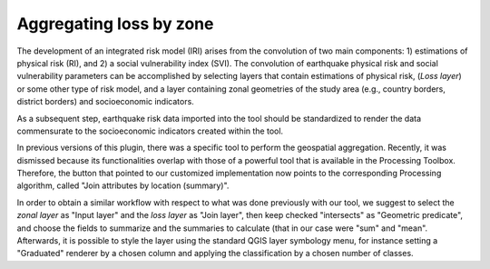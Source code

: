 .. _chap-aggregating-loss-by-zone:

************************
Aggregating loss by zone
************************

The development of an integrated risk model (IRI) arises from the convolution
of two main components: 1) estimations of physical risk (RI), and 2) a social
vulnerability index (SVI). The convolution of earthquake physical risk and
social vulnerability parameters can be accomplished by selecting layers that
contain estimations of physical risk, (*Loss layer*) or some other type of risk
model, and a layer containing zonal geometries of the study area (e.g., country
borders, district borders) and socioeconomic indicators.

As a subsequent step, earthquake risk data imported into the tool should be
standardized to render the data commensurate to the socioeconomic indicators
created within the tool.

In previous versions of this plugin, there was a specific tool to perform the
geospatial aggregation. Recently, it was dismissed because its functionalities
overlap with those of a powerful tool that is available in the Processing
Toolbox.  Therefore, the button that pointed to our customized implementation
now points to the corresponding Processing algorithm, called "Join attributes
by location (summary)".

In order to obtain a similar workflow with respect to what was done previously
with our tool, we suggest to select the *zonal layer* as "Input layer" and the
*loss layer* as "Join layer", then keep checked "intersects" as "Geometric predicate",
and choose the fields to summarize and the summaries to calculate (that in our case were
"sum" and "mean".
Afterwards, it is possible to style the layer using the standard QGIS layer symbology menu,
for instance setting a "Graduated" renderer by a chosen column and applying the
classification by a chosen number of classes.

.. |icon-aggregate-loss-by-zone| image:: images/iconAggregateLossByZone.png

